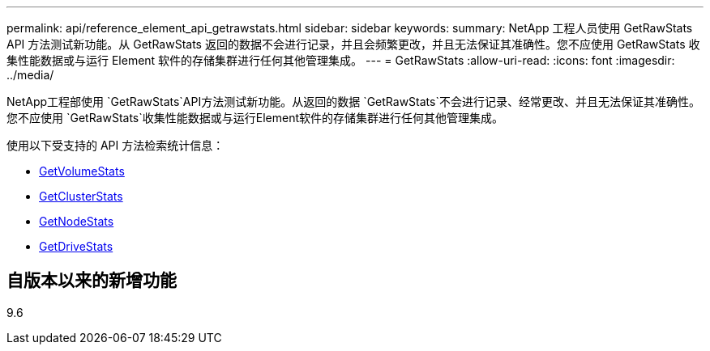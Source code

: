 ---
permalink: api/reference_element_api_getrawstats.html 
sidebar: sidebar 
keywords:  
summary: NetApp 工程人员使用 GetRawStats API 方法测试新功能。从 GetRawStats 返回的数据不会进行记录，并且会频繁更改，并且无法保证其准确性。您不应使用 GetRawStats 收集性能数据或与运行 Element 软件的存储集群进行任何其他管理集成。 
---
= GetRawStats
:allow-uri-read: 
:icons: font
:imagesdir: ../media/


[role="lead"]
NetApp工程部使用 `GetRawStats`API方法测试新功能。从返回的数据 `GetRawStats`不会进行记录、经常更改、并且无法保证其准确性。您不应使用 `GetRawStats`收集性能数据或与运行Element软件的存储集群进行任何其他管理集成。

使用以下受支持的 API 方法检索统计信息：

* xref:reference_element_api_getvolumestats.adoc[GetVolumeStats]
* xref:reference_element_api_getclusterstats.adoc[GetClusterStats]
* xref:reference_element_api_getnodestats.adoc[GetNodeStats]
* xref:reference_element_api_getdrivestats.adoc[GetDriveStats]




== 自版本以来的新增功能

9.6
